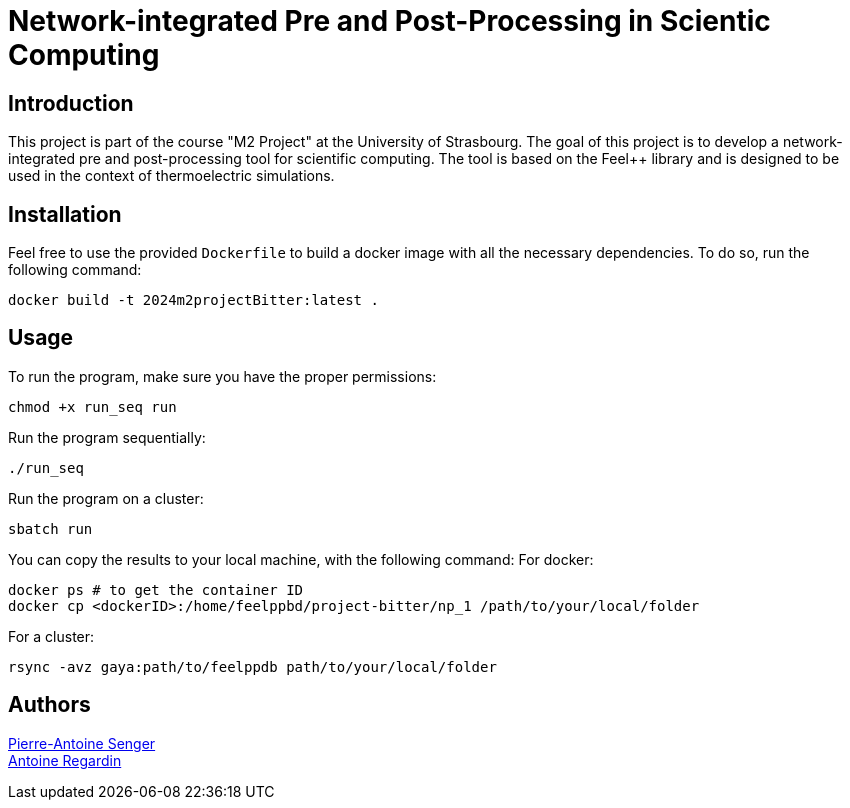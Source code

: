 = Network-integrated Pre and Post-Processing in Scientic Computing

== Introduction
This project is part of the course "M2 Project" at the University of Strasbourg. The goal of this project is to develop a network-integrated pre and post-processing tool for scientific computing. The tool is based on the Feel++ library and is designed to be used in the context of thermoelectric simulations.


== Installation
Feel free to use the provided `Dockerfile` to build a docker image with all the necessary dependencies. To do so, run the following command:
```bash
docker build -t 2024m2projectBitter:latest .
```

== Usage
To run the program, make sure you have the proper permissions:
```bash
chmod +x run_seq run
```
Run the program sequentially:
```bash
./run_seq
```
Run the program on a cluster:
```bash
sbatch run
```

You can copy the results to your local machine, with the following command:
For docker:
```bash
docker ps # to get the container ID
docker cp <dockerID>:/home/feelppbd/project-bitter/np_1 /path/to/your/local/folder
```

For a cluster:
```bash
rsync -avz gaya:path/to/feelppdb path/to/your/local/folder
```


== Authors

https://github.com/pa-senger[Pierre-Antoine Senger] + 
https://github.com/ARegardin/ARegardin[Antoine Regardin]
